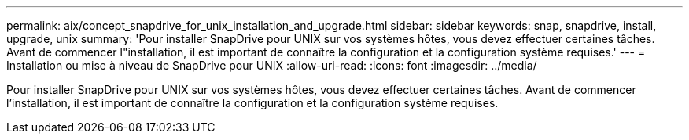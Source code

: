 ---
permalink: aix/concept_snapdrive_for_unix_installation_and_upgrade.html 
sidebar: sidebar 
keywords: snap, snapdrive, install, upgrade, unix 
summary: 'Pour installer SnapDrive pour UNIX sur vos systèmes hôtes, vous devez effectuer certaines tâches. Avant de commencer l"installation, il est important de connaître la configuration et la configuration système requises.' 
---
= Installation ou mise à niveau de SnapDrive pour UNIX
:allow-uri-read: 
:icons: font
:imagesdir: ../media/


[role="lead"]
Pour installer SnapDrive pour UNIX sur vos systèmes hôtes, vous devez effectuer certaines tâches. Avant de commencer l'installation, il est important de connaître la configuration et la configuration système requises.
